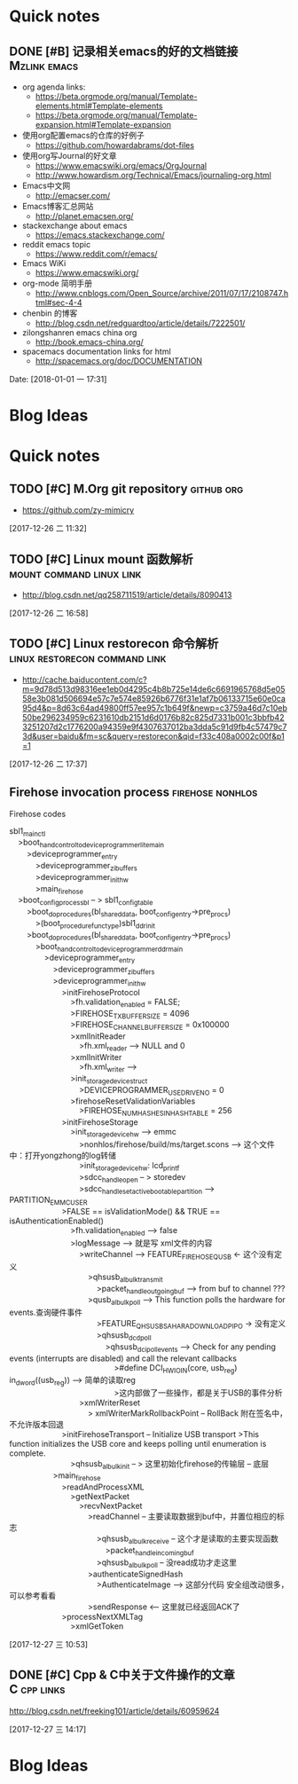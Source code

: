 * Quick notes

** DONE [#B] 记录相关emacs的好的文档链接                      :Mzlink:emacs:
   CLOSED: [2018-01-01 一 17:48]

   - org agenda links:
     - https://beta.orgmode.org/manual/Template-elements.html#Template-elements
     - https://beta.orgmode.org/manual/Template-expansion.html#Template-expansion
   - 使用org配置emacs的仓库的好例子
     - https://github.com/howardabrams/dot-files
   - 使用org写Journal的好文章
     - https://www.emacswiki.org/emacs/OrgJournal
     - http://www.howardism.org/Technical/Emacs/journaling-org.html
   - Emacs中文网
     - http://emacser.com/
   - Emacs博客汇总网站
     - http://planet.emacsen.org/
   - stackexchange about emacs
     - https://emacs.stackexchange.com/
   - reddit emacs topic
     - https://www.reddit.com/r/emacs/
   - Emacs WiKi
     - https://www.emacswiki.org/
   - org-mode 简明手册
     - http://www.cnblogs.com/Open_Source/archive/2011/07/17/2108747.html#sec-4-4
   - chenbin 的博客
     - http://blog.csdn.net/redguardtoo/article/details/7222501/
   - zilongshanren emacs china org
     - http://book.emacs-china.org/
   - spacemacs documentation links for html
     - http://spacemacs.org/doc/DOCUMENTATION
  
  Date: [2018-01-01 一 17:31]

* Blog Ideas

* Quick notes

** TODO [#C] M.Org git repository                               :github:org:

   - https://github.com/zy-mimicry
  
  
  [2017-12-26 二 11:32]

** TODO [#C] Linux mount 函数解析                 :mount:command:linux:link:
  
   - http://blog.csdn.net/qq258711519/article/details/8090413

  [2017-12-26 二 16:58]

** TODO [#C] Linux restorecon 命令解析       :linux:restorecon:command:link:

   - http://cache.baiducontent.com/c?m=9d78d513d98316ee1eb0d4295c4b8b725e14de6c6691965768d5e0558e3b081d506694e57c7e574e85926b6776f31e1af7b06133715e60e0ca95d4&p=8d63c64ad49800ff57ee957c1b649f&newp=c3759a46d7c10eb50be296234959c6231610db2151d6d0176b82c825d7331b001c3bbfb423251207d2c1776200a94359e9f4307637012ba3dda5c91d9fb4c57479c73d&user=baidu&fm=sc&query=restorecon&qid=f33c408a0002c00f&p1=1
  
  [2017-12-26 二 17:37]

** Firehose invocation process                            :firehose:nonhlos:

Firehose codes

#+BEGIN_VERSE
sbl1_main_ctl
	>boot_hand_control_to_deviceprogrammer_lite_main
		>deviceprogrammer_entry
			>deviceprogrammer_zi_buffers
			>deviceprogrammer_init_hw
			>main_firehose
	>boot_config_process_bl -- > sbl1_config_table
		>boot_do_procedures(bl_shared_data, boot_config_entry->pre_procs)
			>(boot_procedure_func_type)sbl1_ddr_init
		>boot_do_procedures(bl_shared_data, boot_config_entry->pre_procs)
			>boot_hand_control_to_deviceprogrammer_ddr_main
				>deviceprogrammer_entry
					>deviceprogrammer_zi_buffers
					>deviceprogrammer_init_hw
						>initFirehoseProtocol
							>fh.validation_enabled = FALSE;
							>FIREHOSE_TX_BUFFER_SIZE = 4096
							>FIREHOSE_CHANNEL_BUFFER_SIZE = 0x100000
							>xmlInitReader
								>fh.xml_reader --> NULL and 0
							>xmlInitWriter
								>fh.xml_writer --> 
							>init_storage_device_struct
								>DEVICEPROGRAMMER_USE_DRIVENO = 0
							>firehoseResetValidationVariables
								>FIREHOSE_NUM_HASHES_IN_HASH_TABLE = 256
						>initFirehoseStorage
							>init_storage_device_hw --> emmc
								>nonhlos/firehose/build/ms/target.scons --> 这个文件中：打开yongzhong的log转储
								>init_storage_device_hw: lcd_printf
								>sdcc_handle_open -- > storedev
								>sdcc_handle_set_active_bootable_partition --> PARTITION_EMMC_USER
						>FALSE == isValidationMode() && TRUE == isAuthenticationEnabled()
							>fh.validation_enabled --> false
							>logMessage --> 就是写 xml文件的内容
								>writeChannel --> FEATURE_FIREHOSE_QUSB <- 这个没有定义
									>qhsusb_al_bulk_transmit 
										>packet_handle_outgoing_buf --> from buf to channel ???
									>qusb_al_bulk_poll --> This function polls the hardware for events.查询硬件事件
										>FEATURE_QHSUSB_SAHARA_DOWNLOAD_PIPO -> 没有定义
										>qhsusb_dcd_poll
											>qhsusb_dci_poll_events --> Check for any pending events (interrupts are disabled) and call the relevant callbacks
												>#define DCI_HWIO_IN(core, usb_reg) in_dword((usb_reg)) --> 简单的读取reg
												>这内部做了一些操作，都是关于USB的事件分析										
								>xmlWriterReset
									> xmlWriterMarkRollbackPoint -- RollBack 附在签名中，不允许版本回退
						>initFirehoseTransport -- Initialize USB transport >This function initializes the USB core and keeps polling until enumeration is complete.
							>qhsusb_al_bulk_init -- > 这里初始化firehose的传输层 -- 底层
					>main_firehose
						>readAndProcessXML
							>getNextPacket
								>recvNextPacket
									>readChannel -- 主要读取数据到buf中，并置位相应的标志
										>qhsusb_al_bulk_receive -- 这个才是读取的主要实现函数
											>packet_handle_incoming_buf
										>qhsusb_al_bulk_poll -- 没read成功才走这里
									>authenticateSignedHash
										>AuthenticateImage --> 这部分代码 安全组改动很多，可以参考看看
									>sendResponse <-- 这里就已经返回ACK了
						>processNextXMLTag
							>xmlGetToken
#+END_VERSE
  
  [2017-12-27 三 10:53]

** DONE [#C] Cpp & C中关于文件操作的文章                       :C:cpp:links:
   CLOSED: [2017-12-27 三 14:18]
   http://blog.csdn.net/freeking101/article/details/60959624

  [2017-12-27 三 14:17]

* Blog Ideas

